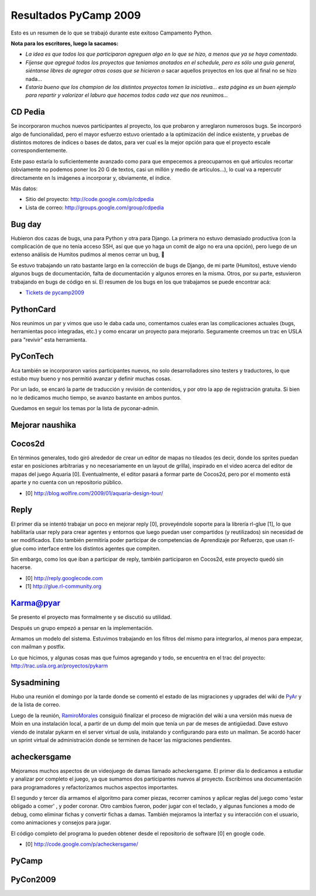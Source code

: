 
Resultados PyCamp 2009
~~~~~~~~~~~~~~~~~~~~~~

Esto es un resumen de lo que se trabajó durante este exitoso Campamento Python.

**Nota para los escritores, luego la sacamos:**

* *La idea es que todos los que participaron agreguen algo en lo que se hizo, a menos que ya se haya comentado.*

* *Fíjense que agregué todos los proyectos que teníamos anotados en el schedule, pero es sólo una guía general, siéntanse libres de agregar otras cosas que se hicieron o* sacar aquellos proyectos en los que al final no se hizo nada...

* *Estaría bueno que los champion de los distintos proyectos tomen la iniciativa... esta página es un buen ejemplo para repartir y valorizar el laburo que hacemos todos cada vez que nos reunimos...*

CD Pedia
--------

Se incorporaron muchos nuevos participantes al proyecto, los que probaron y arreglaron numerosos bugs. Se incorporó algo de funcionalidad, pero el mayor esfuerzo estuvo orientado a la optimización del índice existente, y pruebas de distintos motores de índices o bases de datos, para ver cual es la mejor opción para que el proyecto escale correspondientemente.

Este paso estaría lo suficientemente avanzado como para que empecemos a preocuparnos en qué articulos recortar (obviamente no podemos poner los 20 G de textos, casi un millón y medio de artículos...), lo cual va a repercutir directamente en ls imágenes a incorporar y, obviamente, el índice.

Más datos:

* Sitio del proyecto: http://code.google.com/p/cdpedia

* Lista de correo: http://groups.google.com/group/cdpedia

Bug day
-------

Hubieron dos cazas de bugs, una para Python y otra para Django. La primera no estuvo demasiado productiva (con la complicación de que no tenía acceso SSH, así que que yo haga un comit de algo no era una opción), pero luego de un extenso análisis de Humitos pudimos al menos cerrar un bug, 🙂

Se estuvo trabajando un rato bastante largo en la corrección de bugs de Django, de mi parte (Humitos), estuve viendo algunos bugs de documentación, falta de documentación y algunos errores en la misma. Otros, por su parte, estuvieron trabajando en bugs de código en sí. El resumen de los bugs en los que trabajamos se puede encontrar acá:

* `Tickets de pycamp2009`_

PythonCard
----------

Nos reunimos un par y vimos que uso le daba cada uno, comentamos cuales eran las complicaciones actuales (bugs, herramientas poco integradas, etc.) y como encarar un proyecto para mejorarlo. Seguramente creemos un trac en USLA para "revivir" esta herramienta.

PyConTech
---------

Aca también se incorporaron varios participantes nuevos, no solo desarrolladores sino testers y traductores, lo que estubo muy bueno y nos permitió avanzar y definir muchas cosas.

Por un lado, se encaró la parte de traducción y revisión de contenidos, y por otro la app de registración gratuita. Si bien no le dedicamos mucho tiempo, se avanzo bastante en ambos puntos.

Quedamos en seguir los temas por la lista de pyconar-admin.

Mejorar naushika
----------------

Cocos2d
-------

En términos generales, todo giró alrededor de crear un editor de mapas no tileados (es decir, donde los sprites puedan estar en posiciones arbitrarias y no necesariamente en un layout de grilla),  inspirado en el video acerca del editor de mapas del juego Aquaria [0]. Eventualmente, el editor pasará a formar parte de Cocos2d,  pero por el momento está aparte y no cuenta con un repositorio público.

* [0] http://blog.wolfire.com/2009/01/aquaria-design-tour/

Reply
-----

El primer día se intentó trabajar un poco en mejorar reply [0], proveyéndole soporte para la librería rl-glue [1], lo que habilitaría usar reply para crear agentes y entornos que luego puedan user compartidos (y reutilizados) sin necesidad de ser modificados. Esto también permitiría poder participar de competencias de Aprendizaje por Refuerzo, que usan rl-glue como interface entre los distintos agentes que compiten.

Sin embargo, como los que iban a participar de reply, también participaron en Cocos2d, este proyecto quedó sin hacerse.

* [0] http://reply.googlecode.com

* [1] http://glue.rl-community.org

Karma@pyar
----------

Se presento el proyecto mas formalmente y se discutió su utilidad.

Después un grupo empezó a pensar en la implementación.

Armamos un modelo del sistema. Estuvimos trabajando en los filtros del mismo para integrarlos, al menos para empezar, con mailman y postfix.

Lo que hicimos, y algunas cosas mas que fuimos agregando y todo, se encuentra en el trac del proyecto: http://trac.usla.org.ar/proyectos/pykarm

Sysadmining
-----------

Hubo una reunión el domingo por la tarde donde se comentó el estado de las migraciones y upgrades del wiki de PyAr_ y de la lista de correo.

Luego de la reunión, RamiroMorales_ consiguió finalizar el proceso de migración del wiki a una versión más nueva de Moin en una instalación local, a partir de un dump del moin que tenía un par de meses de antigüedad. Dave estuvo viendo de instalar pykarm en el server virtual de usla, instalando y configurando para esto un mailman. Se acordó hacer un sprint virtual de administración donde se terminen de hacer las migraciones pendientes.

acheckersgame
-------------

Mejoramos muchos aspectos de un videojuego de damas llamado acheckersgame. El primer día lo dedicamos a estudiar y analizar por completo el juego, ya que sumamos dos participantes nuevos al proyecto. Escribimos una documentación para programadores y refactorizamos muchos aspectos importantes.

El segundo y tercer día armamos el algoritmo para comer piezas, recorrer caminos y aplicar reglas del juego como 'estar obligado a comer' , y poder coronar. Otro cambios fueron, poder jugar con el teclado, y algunas funciones a modo de debug, como eliminar fichas y convertir fichas a damas. También mejoramos la interfaz y su interacción con el usuario, como animaciones y consejos para jugar.

El código completo del programa lo pueden obtener desde el repositorio de software [0] en google code.

* [0] http://code.google.com/p/acheckersgame/

PyCamp
------

PyCon2009
---------

.. ############################################################################

.. _Tickets de pycamp2009: http://code.djangoproject.com/query?status=new&status=assigned&status=reopened&status=closed&keywords=~pycamp2009&order=priority



.. _pyar: /pyar
.. _ramiromorales: /ramiromorales
